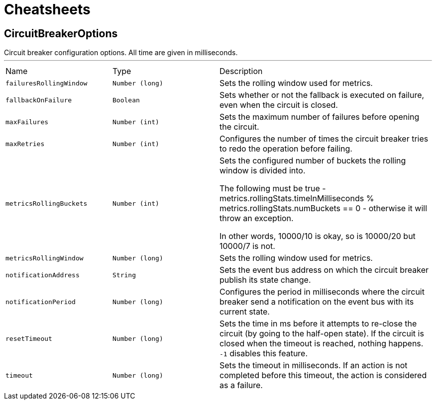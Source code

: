 = Cheatsheets

[[CircuitBreakerOptions]]
== CircuitBreakerOptions

++++
 Circuit breaker configuration options. All time are given in milliseconds.
++++
'''

[cols=">25%,^25%,50%"]
[frame="topbot"]
|===
^|Name | Type ^| Description
|[[failuresRollingWindow]]`failuresRollingWindow`|`Number (long)`|
+++
Sets the rolling window used for metrics.
+++
|[[fallbackOnFailure]]`fallbackOnFailure`|`Boolean`|
+++
Sets whether or not the fallback is executed on failure, even when the circuit is closed.
+++
|[[maxFailures]]`maxFailures`|`Number (int)`|
+++
Sets the maximum number of failures before opening the circuit.
+++
|[[maxRetries]]`maxRetries`|`Number (int)`|
+++
Configures the number of times the circuit breaker tries to redo the operation before failing.
+++
|[[metricsRollingBuckets]]`metricsRollingBuckets`|`Number (int)`|
+++
Sets the configured number of buckets the rolling window is divided into.

 The following must be true - metrics.rollingStats.timeInMilliseconds % metrics.rollingStats.numBuckets == 0 - otherwise it will throw an exception.

 In other words, 10000/10 is okay, so is 10000/20 but 10000/7 is not.
+++
|[[metricsRollingWindow]]`metricsRollingWindow`|`Number (long)`|
+++
Sets the rolling window used for metrics.
+++
|[[notificationAddress]]`notificationAddress`|`String`|
+++
Sets the event bus address on which the circuit breaker publish its state change.
+++
|[[notificationPeriod]]`notificationPeriod`|`Number (long)`|
+++
Configures the period in milliseconds where the circuit breaker send a notification on the event bus with its
 current state.
+++
|[[resetTimeout]]`resetTimeout`|`Number (long)`|
+++
Sets the time in ms before it attempts to re-close the circuit (by going to the half-open state). If the circuit
 is closed when the timeout is reached, nothing happens. <code>-1</code> disables this feature.
+++
|[[timeout]]`timeout`|`Number (long)`|
+++
Sets the timeout in milliseconds. If an action is not completed before this timeout, the action is considered as
 a failure.
+++
|===

